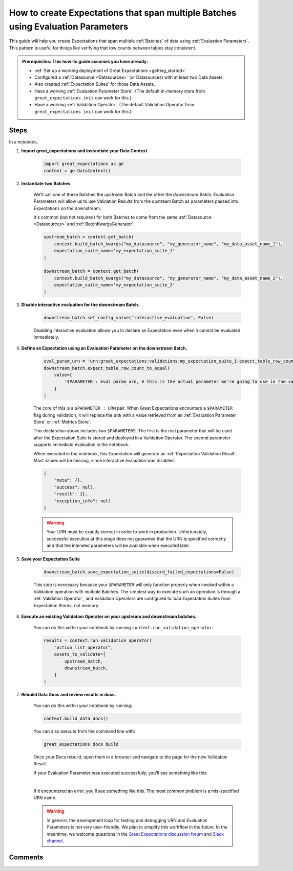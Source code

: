 .. _how_to_guides__creating_and_editing_expectations__how_to_create_expectations_that_span_multiple_tables_using_evaluation_parameters:

How to create Expectations that span multiple Batches using Evaluation Parameters
=================================================================================

This guide will help you create Expectations that span multiple :ref:`Batches` of data using :ref:`Evaluation Parameters`. This pattern is useful for things like verifying that row counts between tables stay consistent.

.. admonition:: Prerequisites: This how-to guide assumes you have already:

  - :ref:`Set up a working deployment of Great Expectations <getting_started>`
  - Configured a :ref:`Datasource <Datasources>` (or Datasources) with at least two Data Assets.
  - Also created :ref:`Expectation Suites` for those Data Assets.
  - Have a working :ref:`Evaluation Parameter Store`. (The default in-memory store from ``great_expectations init`` can work for this.)
  - Have a working :ref:`Validation Operator`. (The default Validation Operator from ``great_expectations init`` can work for this.)

Steps
-----

In a notebook, 

#. **Import great_expectations and instantiate your Data Context**

    .. code-block:: python

        import great_expectations as ge
        context = ge.DataContext()

#. **Instantiate two Batches**

    We'll call one of these Batches the *upstream* Batch and the other the *downstream* Batch. Evaluation Parameters will allow us to use Validation Results from the upstream Batch as parameters passed into Expectations on the downstream.
    
    It's common (but not required) for both Batches to come from the same :ref:`Datasource <Datasources>` and :ref:`BatchKwargsGenerator`.

    .. code-block:: python

        upstream_batch = context.get_batch(
            context.build_batch_kwargs("my_datasource", "my_generator_name", "my_data_asset_name_1"),
            expectation_suite_name='my_expectation_suite_1'
        )

        downstream_batch = context.get_batch(
            context.build_batch_kwargs("my_datasource", "my_generator_name", "my_data_asset_name_2"),
            expectation_suite_name='my_expectation_suite_2'
        )

#. **Disable interactive evaluation for the downstream Batch.**

    .. code-block:: python

        downstream_batch.set_config_value("interactive_evaluation", False)

    Disabling interactive evaluation allows you to declare an Expectation even when it cannot be evaluated immediately.

#. **Define an Expectation using an Evaluation Parameter on the downstream Batch.**

    .. code-block:: python

        eval_param_urn = 'urn:great_expectations:validations:my_expectation_suite_1:expect_table_row_count_to_be_between.result.observed_value'
        downstream_batch.expect_table_row_count_to_equal(
            value={
                '$PARAMETER': eval_param_urn, # this is the actual parameter we're going to use in the validation
            }
        )
    
    The core of this is a ``$PARAMETER : URN`` pair. When Great Expectations encounters a ``$PARAMETER`` flag during validation, it will replace the ``URN`` with a value retrieved from an :ref:`Evaluation Parameter Store` or :ref:`Metrics Store`.
    
    This declaration above includes two ``$PARAMETERS``. The first is the real parameter that will be used after the Expectation Suite is stored and deployed in a Validation Operator. The second parameter supports immediate evaluation in the notebook.

    When executed in the notebook, this Expectation will generate an :ref:`Expectation Validation Result`. Most values will be missing, since interactive evaluation was disabled.

    .. code-block:: python

        {
            "meta": {},
            "success": null,
            "result": {},
            "exception_info": null
        }

    .. warning::

        Your URN must be exactly correct in order to work in production. Unfortunately, successful execution at this stage does not guarantee that the URN is specified correctly and that the intended parameters will be available when executed later.
        
#. **Save your Expectation Suite**

    .. code-block:: python

        downstream_batch.save_expectation_suite(discard_failed_expectations=False)

    This step is necessary because your ``$PARAMETER`` will only function properly when invoked within a Validation operation with multiple Batches. The simplest way to execute such an operation is through a :ref:`Validation Operator`, and Validation Operators are configured to load Expectation Suites from Expectation Stores, not memory.

#. **Execute an existing Validation Operator on your upstream and downstream batches.**

    You can do this within your notebook by running ``context.run_validation_operator``:

    .. code-block:: python

        results = context.run_validation_operator(
            "action_list_operator",
            assets_to_validate=[
                upstream_batch,
                downstream_batch,
            ]
        )

#. **Rebuild Data Docs and review results in docs.**

    You can do this within your notebook by running:

    .. code-block:: python

        context.build_data_docs()

    You can also execute from the command line with:

    .. code-block:: bash

        great_expectations docs build

    Once your Docs rebuild, open them in a browser and navigate to the page for the new Validation Result.

    If your Evaluation Parameter was executed successfully, you'll see something like this:

    .. image:: ../../images/evaluation_parameter_success.png

    |

    If it encountered an error, you'll see something like this. The most common problem is a mis-specified URN name.

    .. image:: ../../images/evaluation_parameter_error.png

    .. warning::
        
        In general, the development loop for testing and debugging URN and Evaluation Parameters is not very user-friendly. We plan to simplify this workflow in the future. In the meantime, we welcome questions in the `Great Expectations discussion forum <discuss.great_expectations.io>`_ and `Slack channel <great_expectations.io/slack>`_.


Comments
--------

.. discourse::
    :topic_identifier: 206
